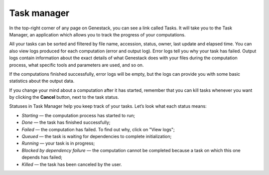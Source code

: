 Task manager
------------

In the top-right corner of any page on Genestack, you can see a link called
Tasks. It will take you to the Task Manager, an application which allows you to
track the progress of your computations.

.. image:: images/task-manager.png

All your tasks can be sorted and filtered by file name, accession, status,
owner, last update and elapsed time. You can also view logs produced for each
computation (error and output log). Error logs tell you why your task has
failed. Output logs contain information about the exact details of what
Genestack does with your files during the computation process, what specific
tools and parameters are used, and so on.

If the computations finished successfully, error logs will be empty, but the
logs can provide you with some basic statistics about the output data.

.. image:: images/task-log.png

If you change your mind about a computation after it has started, remember that
you can kill tasks whenever you want by clicking the **Cancel** button, next to
the task status.

Statuses in Task Manager help you keep track of your tasks. Let’s look what
each status means:

-  *Starting* — the computation process has started to run;
-  *Done* — the task has finished successfully;
-  *Failed* — the computation has failed. To find out why, click on "View logs";
-  *Queued* — the task is waiting for dependencies to complete initialization;
-  *Running* — your task is in progress;
-  *Blocked by dependency failure* — the computation cannot be completed
   because a task on which this one depends has failed;
-  *Killed* — the task has been canceled by the user.
